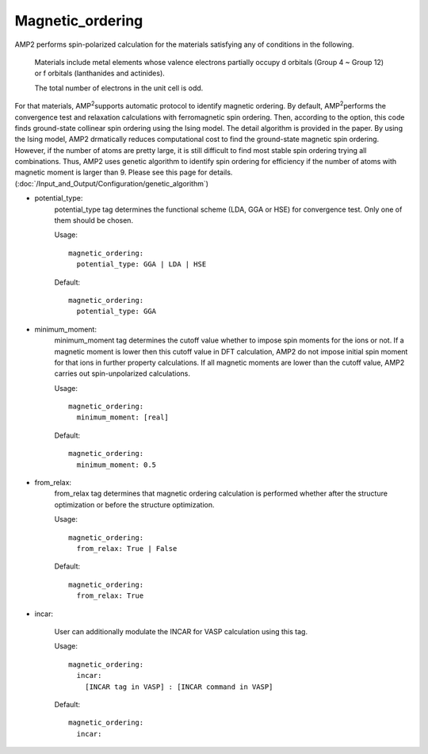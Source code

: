 Magnetic_ordering
-----------------

AMP2 performs spin-polarized calculation for the materials satisfying any of conditions in the following.

  Materials include metal elements whose valence electrons partially occupy d 
  orbitals (Group 4 ~ Group 12) or f orbitals (lanthanides and actinides).

  The total number of electrons in the unit cell is odd.

For that materials, AMP\ :sup:`2`\ supports automatic protocol to identify magnetic ordering.
By default, AMP\ :sup:`2`\ performs the convergence test and relaxation calculations with ferromagnetic spin ordering.
Then, according to the option, this code finds ground-state collinear spin ordering using the Ising model. 
The detail algorithm is provided in the paper. 
By using the Ising model, AMP2 drmatically reduces computational cost to find the ground-state magnetic spin ordering. However, 
if the number of atoms are pretty large, it is still difficult to find most stable spin ordering trying all combinations. Thus,
AMP2 uses genetic algorithm to identify spin ordering for efficiency if the number of atoms with magnetic moment is larger than 9.
Please see this page for details. (:doc:`/Input_and_Output/Configuration/genetic_algorithm`)

- potential_type:
    potential_type tag determines the functional scheme (LDA, GGA or HSE) for convergence test. Only one of them should be chosen.

    Usage:
    ::
        magnetic_ordering:
          potential_type: GGA | LDA | HSE
    Default:
    ::
        magnetic_ordering:
          potential_type: GGA

- minimum_moment: 
    minimum_moment tag determines the cutoff value whether to impose spin moments for the ions or not. 
    If a magnetic moment is lower then this cutoff value in DFT calculation, AMP2 do not impose initial spin moment
    for that ions in further property calculations. If all magnetic moments are lower than the cutoff value, AMP2 carries out
    spin-unpolarized calculations.

    Usage:
    ::
        magnetic_ordering:
          minimum_moment: [real]
    Default:
    ::
        magnetic_ordering:
          minimum_moment: 0.5

- from_relax: 
    from_relax tag determines that magnetic ordering calculation is performed whether after the structure optimization or 
    before the structure optimization. 

    Usage:
    ::
        magnetic_ordering:
          from_relax: True | False
    Default:
    ::
        magnetic_ordering:
          from_relax: True

- incar:

    User can additionally modulate the INCAR for VASP calculation using this tag.
    
    Usage:
    ::
        magnetic_ordering:
          incar:
            [INCAR tag in VASP] : [INCAR command in VASP]
    Default:
    ::
        magnetic_ordering:
          incar:



